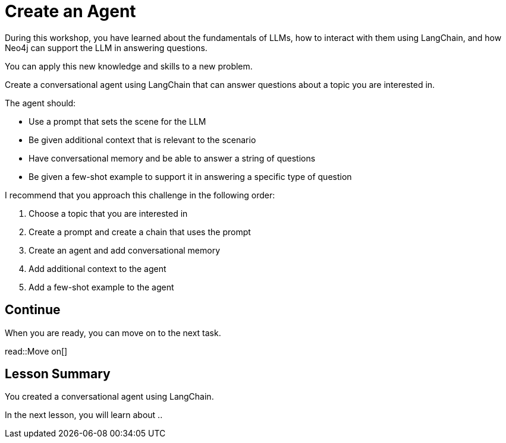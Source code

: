 = Create an Agent
:order: 10
:type: challenge
:optional: true

During this workshop, you have learned about the fundamentals of LLMs, how to interact with them using LangChain, and how Neo4j can support the LLM in answering questions.

You can apply this new knowledge and skills to a new problem.

Create a conversational agent using LangChain that can answer questions about a topic you are interested in.

The agent should:

* Use a prompt that sets the scene for the LLM
* Be given additional context that is relevant to the scenario
* Have conversational memory and be able to answer a string of questions
* Be given a few-shot example to support it in answering a specific type of question

I recommend that you approach this challenge in the following order:

. Choose a topic that you are interested in
. Create a prompt and create a chain that uses the prompt
. Create an agent and add conversational memory
. Add additional context to the agent
. Add a few-shot example to the agent

== Continue

When you are ready, you can move on to the next task.

read::Move on[]

[.summary]
== Lesson Summary

You created a conversational agent using LangChain.

In the next lesson, you will learn about ..